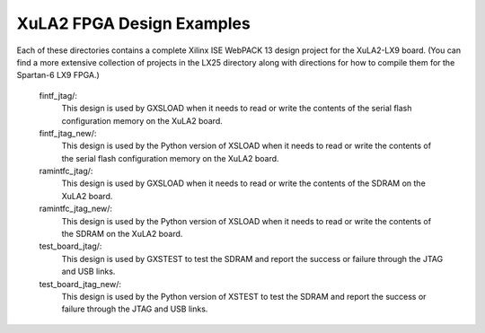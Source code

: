 ==========================================
XuLA2 FPGA Design Examples
==========================================

Each of these directories contains a complete Xilinx ISE WebPACK 13 design project for the XuLA2-LX9 board.
(You can find a more extensive collection of projects in the LX25 directory along with directions for how
to compile them for the Spartan-6 LX9 FPGA.)

    fintf_jtag/:
        This design is used by GXSLOAD when it needs to read or write the contents of the
        serial flash configuration memory on the XuLA2 board.

    fintf_jtag_new/:
        This design is used by the Python version of XSLOAD when it needs to read or write the contents of the
        serial flash configuration memory on the XuLA2 board.

    ramintfc_jtag/:
        This design is used by GXSLOAD when it needs to read or write the contents of the
        SDRAM on the XuLA2 board.

    ramintfc_jtag_new/:
        This design is used by the Python version of XSLOAD when it needs to read or write the contents of the
        SDRAM on the XuLA2 board.

    test_board_jtag/:
        This design is used by GXSTEST to test the SDRAM and report the success or failure
        through the JTAG and USB links.

    test_board_jtag_new/:
        This design is used by the Python version of XSTEST to test the SDRAM and report the success or failure
        through the JTAG and USB links.


